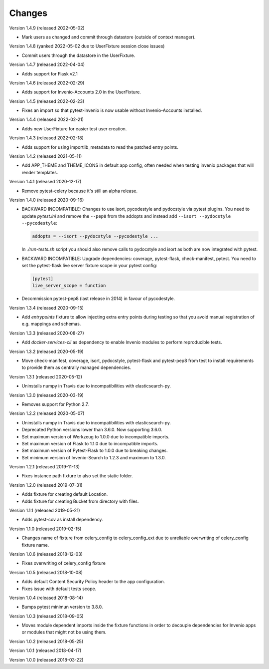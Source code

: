 ..
    This file is part of pytest-invenio.
    Copyright (C) 2018-2022 CERN.

    pytest-invenio is free software; you can redistribute it and/or modify it
    under the terms of the MIT License; see LICENSE file for more details.

Changes
=======

Version 1.4.9 (released 2022-05-02)

- Mark users as changed and commit through datastore (outside of context
  manager).

Version 1.4.8 (yanked 2022-05-02 due to UserFixture session close issues)

- Commit users through the datastore in the UserFixture.

Version 1.4.7 (released 2022-04-04)

- Adds support for Flask v2.1

Version 1.4.6 (released 2022-02-29)

- Adds support for Invenio-Accounts 2.0 in the UserFixture.

Version 1.4.5 (released 2022-02-23)

- Fixes an import so that pytest-invenio is now usable without
  Invenio-Accounts installed.

Version 1.4.4 (released 2022-02-21)

- Adds new UserFixture for easier test user creation.

Version 1.4.3 (released 2022-02-18)

- Adds support for using importlib_metadata to read the patched entry points.

Version 1.4.2 (released 2021-05-11)

- Add APP_THEME and THEME_ICONS in default app config, often needed when testing
  invenio packages that will render templates.

Version 1.4.1 (released 2020-12-17)

- Remove pytest-celery because it's still an alpha release.

Version 1.4.0 (released 2020-09-16)

- BACKWARD INCOMPATIBLE: Changes to use isort, pycodestyle and pydocstyle via
  pytest plugins. You need to update `pytest.ini` and remove the ``--pep8``
  from the addopts and instead add ``--isort --pydocstyle --pycodestyle``:

  .. code-block:: ini

      addopts = --isort --pydocstyle --pycodestyle ...

  In `./run-tests.sh` script you should also remove calls to pydocstyle and
  isort as both are now integrated with pytest.

- BACKWARD INCOMPATIBLE: Upgrade dependencies: coverage, pytest-flask,
  check-manifest, pytest. You need to set the pytest-flask live server
  fixture scope in your pytest config:

  .. code-block:: ini

     [pytest]
     live_server_scope = function

- Decommission pytest-pep8 (last release in 2014) in favour of pycodestyle.

Version 1.3.4 (released 2020-09-15)

- Add `entrypoints` fixture to allow injecting extra entry points during
  testing so that you avoid manual registration of e.g. mappings and schemas.

Version 1.3.3 (released 2020-08-27)

- Add `docker-services-cli` as dependency to enable Invenio modules to
  perform reproducible tests.

Version 1.3.2 (released 2020-05-19)

- Move check-manifest, coverage, isort, pydocstyle, pytest-flask and
  pytest-pep8 from test to install requirements to provide them as centrally
  managed dependencies.

Version 1.3.1 (released 2020-05-12)

- Uninstalls numpy in Travis due to incompatibilities with
  elasticsearch-py.

Version 1.3.0 (released 2020-03-19)

- Removes support for Python 2.7.

Version 1.2.2 (released 2020-05-07)

- Uninstalls numpy in Travis due to incompatibilities with
  elasticsearch-py.
- Deprecated Python versions lower than 3.6.0. Now supporting 3.6.0.
- Set maximum version of Werkzeug to 1.0.0 due to incompatible imports.
- Set maximum version of Flask to 1.1.0 due to incompatible imports.
- Set maximum version of Pytest-Flask to 1.0.0 due to breaking changes.
- Set minimum version of Invenio-Search to 1.2.3 and maximum to 1.3.0.

Version 1.2.1 (released 2019-11-13)

- Fixes instance path fixture to also set the static folder.

Version 1.2.0 (released 2019-07-31)

- Adds fixture for creating default Location.
- Adds fixture for creating Bucket from directory with files.

Version 1.1.1 (released 2019-05-21)

- Adds pytest-cov as install dependency.

Version 1.1.0 (released 2019-02-15)

- Changes name of fixture from celery_config to celery_config_ext due to
  unreliable overwriting of celery_config fixture name.

Version 1.0.6 (released 2018-12-03)

- Fixes overwriting of celery_config fixture

Version 1.0.5 (released 2018-10-08)

- Adds default Content Security Policy header to the app configuration.
- Fixes issue with default tests scope.

Version 1.0.4 (released 2018-08-14)

- Bumps pytest minimun version to 3.8.0.

Version 1.0.3 (released 2018-09-05)

- Moves module dependent imports inside the fixture functions in order to
  decouple dependencies for Invenio apps or modules that might not be using
  them.

Version 1.0.2 (released 2018-05-25)

Version 1.0.1 (released 2018-04-17)

Version 1.0.0 (released 2018-03-22)
